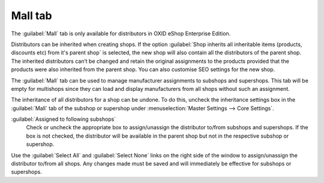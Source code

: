 ﻿Mall tab
========

The :guilabel:`Mall` tab is only available for distributors in OXID eShop Enterprise Edition.

Distributors can be inherited when creating shops. If the option :guilabel:`Shop inherits all inheritable items (products, discounts etc) from it's parent shop` is selected, the new shop will also contain all the distributors of the parent shop. The inherited distributors can’t be changed and retain the original assignments to the products provided that the products were also inherited from the parent shop. You can also customise SEO settings for the new shop.

The :guilabel:`Mall` tab can be used to manage manufacturer assignments to subshops and supershops. This tab will be empty for multishops since they can load and display manufacturers from all shops without such an assignment.

.. image:: ../../media/screenshots/oxbagl01.png
   :alt: Distributors - Mall tab
   :height: 343
   :width: 650

The inheritance of all distributors for a shop can be undone. To do this, uncheck the inheritance settings box in the :guilabel:`Mall` tab of the subshop or supershop under :menuselection:`Master Settings --> Core Settings`.

:guilabel:`Assigned to following subshops`
   Check or uncheck the appropriate box to assign/unassign the distributor to/from subshops and supershops. If the box is not checked, the distributor will be available in the parent shop but not in the respective subshop or supershop.

Use the :guilabel:`Select All` and :guilabel:`Select None` links on the right side of the window to assign/unassign the distributor to/from all shops. Any changes made must be saved and will immediately be effective for subshops or supershops.

.. Intern: oxbagl, Status:, F1: vendor_mall.html